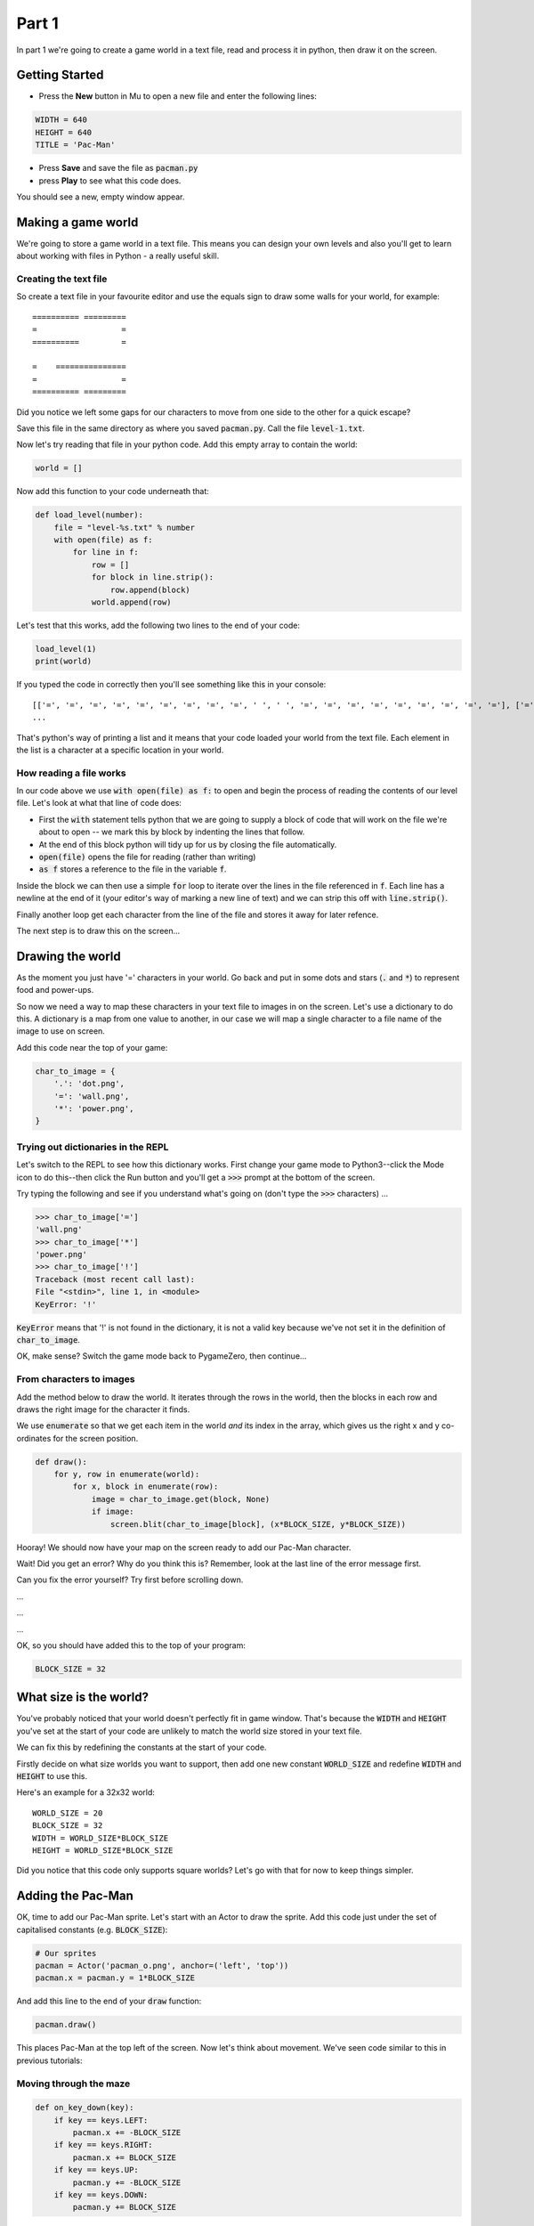 .. _part1:

Part 1
======

In part 1 we're going to create a game world in a text file, read and
process it in python, then draw it on the screen.

Getting Started
---------------

- Press the **New** button in Mu to open a new file and enter the following lines:

.. code:: python

    WIDTH = 640
    HEIGHT = 640
    TITLE = 'Pac-Man'

- Press **Save** and save the file as :code:`pacman.py`

- press **Play** to see what this code does.

You should see a new, empty window appear.

Making a game world
-------------------

We're going to store a game world in a text file. This means you can
design your own levels and also you'll get to learn about working with
files in Python - a really useful skill.

Creating the text file
......................

So create a text file in your favourite editor and use the equals sign
to draw some walls for your world, for example: ::

  ========== =========
  =                  =
  ==========         =
                    
  =    ===============
  =                  =
  ========== =========

Did you notice we left some gaps for our characters to move from one
side to the other for a quick escape?

Save this file in the same directory as where you saved
:code:`pacman.py`. Call the file :code:`level-1.txt`.

Now let's try reading that file in your python code. Add this empty
array to contain the world:

.. code:: python

   world = []

Now add this function to your code underneath that:

.. code:: python

   def load_level(number):
       file = "level-%s.txt" % number
       with open(file) as f:
           for line in f:
               row = []
               for block in line.strip():
                   row.append(block)
               world.append(row)

Let's test that this works, add the following two lines to the end of
your code:

.. code:: python

          load_level(1)
          print(world)

If you typed the code in correctly then you'll see something like this
in your console: ::

  [['=', '=', '=', '=', '=', '=', '=', '=', '=', ' ', ' ', '=', '=', '=', '=', '=', '=', '=', '=', '='], ['=', '.', '.', '.', '.', '.', '.', '.', '.', '.', '.', '.', '.', '.', '.', '.', '.', '.', '.', '='],
  ...

That's python's way of printing a list and it means that your code
loaded your world from the text file. Each element in the list is a
character at a specific location in your world. 

How reading a file works
........................

In our code above we use :code:`with open(file) as f:` to open and
begin the process of reading the contents of our level file. Let's
look at what that line of code does:

* First the :code:`with` statement tells python that we are going to
  supply a block of code that will work on the file we're about to
  open -- we mark this by block by indenting the lines that follow.
* At the end of this block python will tidy up for us by closing
  the file automatically. 
* :code:`open(file)` opens the file for reading (rather than writing)
* :code:`as f` stores a reference to the file in the variable
  :code:`f`.

Inside the block we can then use a simple :code:`for` loop to iterate
over the lines in the file referenced in :code:`f`. Each line has a
newline at the end of it (your editor's way of marking a new line of
text) and we can strip this off with :code:`line.strip()`.

Finally another loop get each character from the line of the file and
stores it away for later refence.

The next step is to draw this on the screen...


Drawing the world
-----------------

As the moment you just have '=' characters in your world. Go back and
put in some dots and stars (:code:`.` and :code:`*`) to represent food
and power-ups.

So now we need a way to map these characters in your text file to
images in on the screen. Let's use a dictionary to do this. A
dictionary is a map from one value to another, in our case we will map
a single character to a file name of the image to use on screen.

Add this code near the top of your game:

.. code:: python

    char_to_image = {
        '.': 'dot.png',
        '=': 'wall.png', 
        '*': 'power.png', 
    }
    
Trying out dictionaries in the REPL
...................................

Let's switch to the REPL to see how this dictionary works. First
change your game mode to Python3--click the Mode icon to do this--then
click the Run button and you'll get a :code:`>>>` prompt at the bottom
of the screen.

Try typing the following and see if you understand what's going on (don't type the :code:`>>>` characters) ...

.. code:: python

   >>> char_to_image['=']
   'wall.png'
   >>> char_to_image['*']
   'power.png'
   >>> char_to_image['!']
   Traceback (most recent call last):
   File "<stdin>", line 1, in <module>
   KeyError: '!'
          

:code:`KeyError` means that '!' is not found in the dictionary, it is
not a valid key because we've not set it in the definition of
:code:`char_to_image`.

OK, make sense? Switch the game mode back to PygameZero, then
continue...

From characters to images
.........................

Add the method below to draw the world. It iterates through the rows
in the world, then the blocks in each row and draws the right image
for the character it finds.

We use :code:`enumerate` so that we get each item in the world *and*
its index in the array, which gives us the right x and y co-ordinates
for the screen position.

.. code:: python
    
    def draw():
        for y, row in enumerate(world):
            for x, block in enumerate(row):
                image = char_to_image.get(block, None)
                if image:
                    screen.blit(char_to_image[block], (x*BLOCK_SIZE, y*BLOCK_SIZE))

Hooray! We should now have your map on the screen ready to add our
Pac-Man character.
 
Wait! Did you get an error? Why do you think this is? Remember, look
at the last line of the error message first.

Can you fix the error yourself? Try first before scrolling down.

...

...

...

OK, so you should have added this to the top of your program:

.. code:: python

   BLOCK_SIZE = 32

What size is the world?
-----------------------

You've probably noticed that your world doesn't perfectly fit in game
window. That's because the :code:`WIDTH` and :code:`HEIGHT` you've set
at the start of your code are unlikely to match the world size stored
in your text file.

We can fix this by redefining the constants at the start of your code.

Firstly decide on what size worlds you want to support, then add one
new constant :code:`WORLD_SIZE` and redefine :code:`WIDTH` and
:code:`HEIGHT` to use this.

Here's an example for a 32x32 world: ::

    WORLD_SIZE = 20
    BLOCK_SIZE = 32
    WIDTH = WORLD_SIZE*BLOCK_SIZE
    HEIGHT = WORLD_SIZE*BLOCK_SIZE  

Did you notice that this code only supports square worlds? Let's
go with that for now to keep things simpler. 
    
Adding the Pac-Man
------------------

OK, time to add our Pac-Man sprite. Let's start with an Actor to draw
the sprite. Add this code just under the set of capitalised constants
(e.g.  :code:`BLOCK_SIZE`):

.. code:: python
          
    # Our sprites
    pacman = Actor('pacman_o.png', anchor=('left', 'top'))
    pacman.x = pacman.y = 1*BLOCK_SIZE

And add this line to the end of your :code:`draw` function:

.. code:: python

    pacman.draw()

This places Pac-Man at the top left of the screen. Now let's think about movement.
We've seen code similar to this in previous tutorials:

Moving through the maze
.......................

.. code:: python

    def on_key_down(key):
        if key == keys.LEFT:
            pacman.x += -BLOCK_SIZE
        if key == keys.RIGHT:
            pacman.x += BLOCK_SIZE
        if key == keys.UP:
            pacman.y += -BLOCK_SIZE
        if key == keys.DOWN:
            pacman.y += BLOCK_SIZE

Try this out. You'll see that our Pac-Man moves very jerkily across the
screen, and has no regard for walls. We can do better than this.

If we change :code:`BLOCK_SIZE` to a smaller value such as 1, then our
character certainly moves slower, but you have to tap the arrow key so
movement is still a problem.

We can fix this by adding another key event function:
:code:`on_key_up` so that we track key presses *and* releases. Change
your :code:`on_key_down` function and add the new function underneath:

.. code:: python

    def on_key_down(key):
        if key == keys.LEFT:
            pacman.dx = -1
        if key == keys.RIGHT:
            pacman.dx = 1
        if key == keys.UP:
            pacman.dy = -1
        if key == keys.DOWN:
            pacman.dy = 1          

    def on_key_up(key):
        if key in (keys.LEFT, keys.RIGHT):
            pacman.dx = 0
        if key in (keys.UP, keys.DOWN):
            pacman.dy = 0

You might be wondering what :code:`dx` and :code:`dy` are. These are
two new variables that we've added to our pacman character that will
track direction in x and y (-1 is up or left, 1 is down or right). We
need to initialise these so add these two lines just under where we
set :code:`pacman.x` and :code:`pacman.y`:

.. code:: python

    # Direction that we're going in
    pacman.dx, pacman.dy = 0,0          

Right, now press Play to test. You'll be a bit disappointed -- our
pacman no longer moves. We are tracking which direction the player
wants to move in but we are not using this information anywhere.

It's time to add an :code:`update` function to fix this.

.. code:: python

    def update():
        pacman.x += pacman.dx
        pacman.y += pacman.dy

Yay! Now it moves, and smoothly, and diagonally if you hold down two
arrow keys!

OK, time to add some collision detection...

Collision detection
...................

We need to spot when moving Pac-Man would cause a collision with a
wall. This is a bit trickier than in other games because whilst the
game world is a series of blocks, Pac-Man can move in pixels. This
means that he could potentially collide with up to four blocks at any
one time, and we need to check all of them.

Let's add a new function to check what's ahead of Pac-Man:

.. code:: python

    def blocks_ahead_of_pacman(dx, dy):
        """Return a list of tiles at this position + (dx,dy)"""

        # Here's where we want to move to
        x = pacman.x + dx
        y = pacman.y + dy

        # Find integer block pos, using floor (so 4.7 becomes 4)
        ix,iy = int(x // BLOCK_SIZE), int(y // BLOCK_SIZE)
        # Remainder let's us check adjacent blocks
        rx, ry = x % BLOCK_SIZE, y % BLOCK_SIZE

        blocks = [ world[iy][ix] ]
        if rx: blocks.append(world[iy][ix+1])
        if ry: blocks.append(world[iy+1][ix])
        if rx and ry: blocks.append(world[iy+1][ix+1])

        return blocks

There's a lot going on in that function! Let's break it down:

 * First we need to determine where Pac-Man wants to go, we add his
   direction :code:`dx,dy` to his :code:`x,y` position.
 * Then we need to convert this destination :code:`x,y` position into
   a block position in our world array, simply by dividing by BLOCK_SIZE.
 * However, arrays always take integer indexes (whole numbers) -- we
   can't look up world[1.6][1.0] as that doesn't make any sense to
   Python -- so we set array indexes :code:`ix,iy` to the integer part
   of the division and round down, so (1.6, 1.0) would become (1, 1).
 * We determine any remainder so that we check adjacent blocks, in the
   example above, :code:`rx` would be a positive number and :code:`ry`
   would be zero.
 * Now we can check the blocks, always the one at
   :code:`world[iy][ix]` and then those to the right, below and
   diagonally right/below depending upon the remainders.

That's quite a complex algorithm. Let's see if it works. Change your
:code:`update` function to the following:

.. code:: python

    def update():
        # To go in direction (dx, dy) check for no walls
        if '=' not in blocks_ahead_of_pacman(pacman.dx, 0):
            pacman.x += pacman.dx
        if '=' not in blocks_ahead_of_pacman(0, pacman.dy):
            pacman.y += pacman.dy          

You might be wondering why we check in two stages: x then y. This
enables you to hold down two arrow keys (say right and down) and have
Pac-Man move through a gap without stopping -- handy for escaping
ghosts!

You can see how the single step update with this code, which I think
you'll agree is worse -- do try it:

.. code:: python

    def update():
        if '=' not in blocks_ahead_of_pacman(pacman.dx, pacman.dy):
            pacman.x += pacman.dx
            pacman.y += pacman.dy
            
Adding ghosts
-------------

Let's add some ghosts to our game. Open up your :code:`level-1.txt`
file and put in some uppercase and lowercase Gs in your world where
you want the ghosts to appear.

We now need to pick the images that we want to use for the
ghosts. Edit your dictionary :code:`char_to_image` to map the G
characters the images you want to use (which represent the different
ghost colours). You can see all the images available by clicking the
*Images* button on the toolbar.

Here's an example: ::

  char_to_image = {
    '.': 'dot.png',
    '=': 'wall.png',
    '*': 'power.png',
    'g': 'ghost1.png',
    'G': 'ghost2.png',
  }

Look good? But the ghosts don't move yet...

Next up...
----------

In part two of this tutorial we'll get the ghosts moving.  Move on to
:ref:`part2`.


